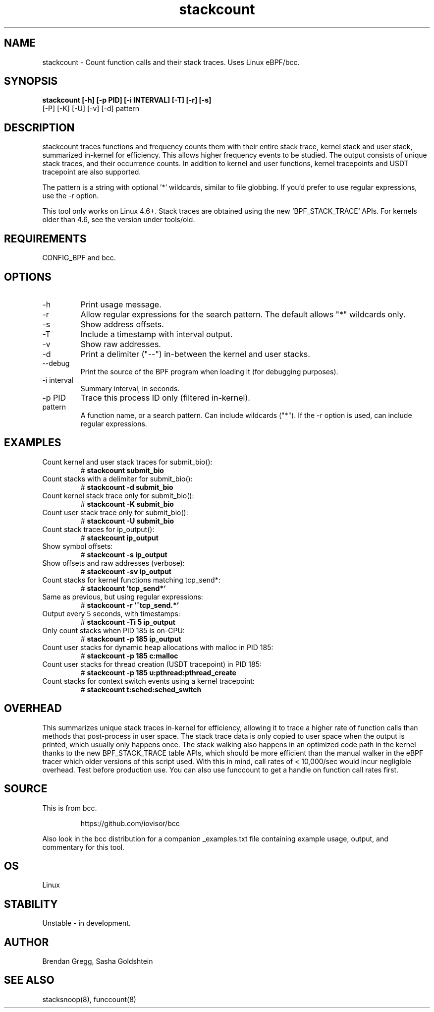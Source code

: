 .TH stackcount 8  "2016-01-14" "USER COMMANDS"
.SH NAME
stackcount \- Count function calls and their stack traces. Uses Linux eBPF/bcc.
.SH SYNOPSIS
.B stackcount [\-h] [\-p PID] [\-i INTERVAL] [\-T] [\-r] [\-s]
              [\-P] [\-K] [\-U] [\-v] [\-d] pattern
.SH DESCRIPTION
stackcount traces functions and frequency counts them with their entire
stack trace, kernel stack and user stack, summarized in-kernel for efficiency.
This allows higher frequency events to be studied. The output consists of
unique stack traces, and their occurrence counts. In addition to kernel and
user functions, kernel tracepoints and USDT tracepoint are also supported.

The pattern is a string with optional '*' wildcards, similar to file globbing.
If you'd prefer to use regular expressions, use the \-r option.

This tool only works on Linux 4.6+. Stack traces are obtained using the new `BPF_STACK_TRACE` APIs.
For kernels older than 4.6, see the version under tools/old.

.SH REQUIREMENTS
CONFIG_BPF and bcc.
.SH OPTIONS
.TP
\-h
Print usage message.
.TP
\-r
Allow regular expressions for the search pattern. The default allows "*"
wildcards only.
.TP
\-s
Show address offsets.
.TP
\-T
Include a timestamp with interval output.
.TP
\-v
Show raw addresses.
.TP
\-d
Print a delimiter ("--") in-between the kernel and user stacks.
.TP
\-\-debug
Print the source of the BPF program when loading it (for debugging purposes).
.TP
\-i interval
Summary interval, in seconds.
.TP
\-p PID
Trace this process ID only (filtered in-kernel).
.TP
.TP
pattern
A function name, or a search pattern. Can include wildcards ("*"). If the
\-r option is used, can include regular expressions.
.SH EXAMPLES
.TP
Count kernel and user stack traces for submit_bio():
#
.B stackcount submit_bio
.TP
Count stacks with a delimiter for submit_bio():
#
.B stackcount \-d submit_bio
.TP
Count kernel stack trace only for submit_bio():
#
.B stackcount \-K submit_bio
.TP
Count user stack trace only for submit_bio():
#
.B stackcount \-U submit_bio
.TP
Count stack traces for ip_output():
#
.B stackcount ip_output
.TP
Show symbol offsets:
#
.B stackcount \-s ip_output
.TP
Show offsets and raw addresses (verbose):
#
.B stackcount \-sv ip_output
.TP
Count stacks for kernel functions matching tcp_send*:
#
.B stackcount 'tcp_send*'
.TP
Same as previous, but using regular expressions:
#
.B stackcount \-r '^tcp_send.*'
.TP
Output every 5 seconds, with timestamps:
#
.B stackcount \-Ti 5 ip_output
.TP
Only count stacks when PID 185 is on-CPU:
#
.B stackcount \-p 185 ip_output
.TP
Count user stacks for dynamic heap allocations with malloc in PID 185:
#
.B stackcount \-p 185 c:malloc
.TP
Count user stacks for thread creation (USDT tracepoint) in PID 185:
#
.B stackcount \-p 185 u:pthread:pthread_create
.TP
Count stacks for context switch events using a kernel tracepoint:
#
.B stackcount t:sched:sched_switch
.SH OVERHEAD
This summarizes unique stack traces in-kernel for efficiency, allowing it to
trace a higher rate of function calls than methods that post-process in user
space. The stack trace data is only copied to user space when the output is
printed, which usually only happens once. The stack walking also happens in an
optimized code path in the kernel thanks to the new BPF_STACK_TRACE table APIs,
which should be more efficient than the manual walker in the eBPF tracer which
older versions of this script used. With this in mind, call rates of <
10,000/sec would incur negligible overhead. Test before production use. You can
also use funccount to get a handle on function call rates first.
.SH SOURCE
This is from bcc.
.IP
https://github.com/iovisor/bcc
.PP
Also look in the bcc distribution for a companion _examples.txt file containing
example usage, output, and commentary for this tool.
.SH OS
Linux
.SH STABILITY
Unstable - in development.
.SH AUTHOR
Brendan Gregg, Sasha Goldshtein
.SH SEE ALSO
stacksnoop(8), funccount(8)
